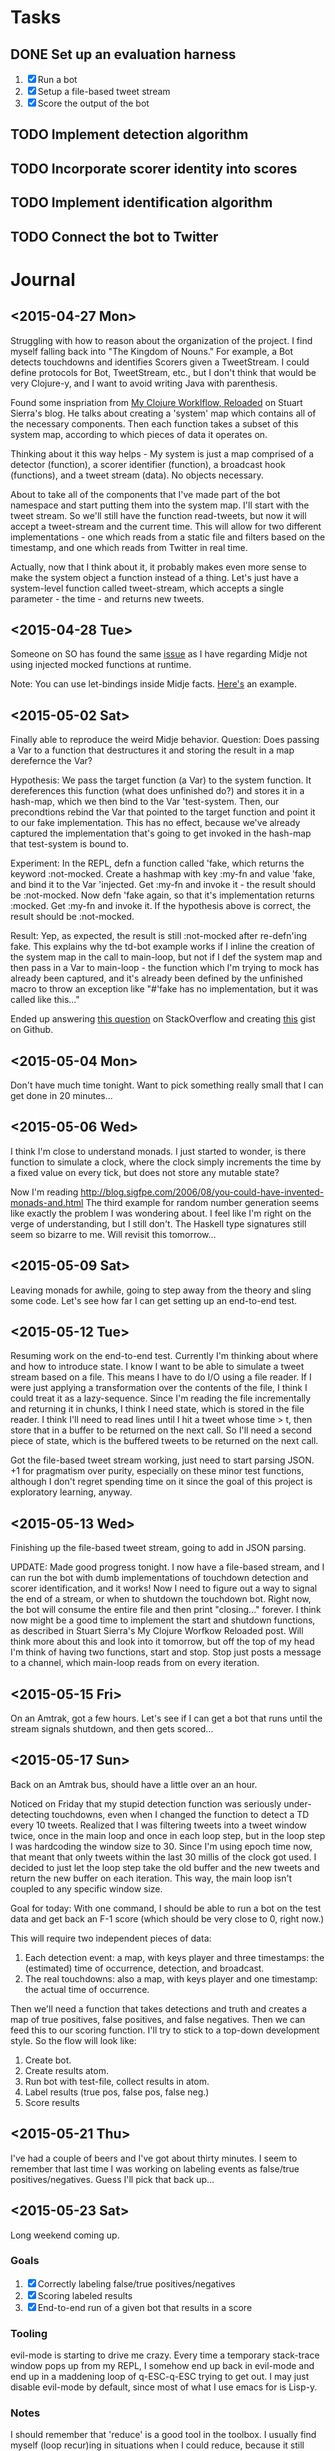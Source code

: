 * Tasks

** DONE Set up an evaluation harness
   1. [X] Run a bot
   2. [X] Setup a file-based tweet stream
   3. [X] Score the output of the bot

** TODO Implement detection algorithm

** TODO Incorporate scorer identity into scores

** TODO Implement identification algorithm

** TODO Connect the bot to Twitter

* Journal

** <2015-04-27 Mon>
  Struggling with how to reason about the organization of the
  project. I find myself falling back into "The Kingdom of Nouns."
  For example, a Bot detects touchdowns and identifies Scorers given
  a TweetStream. I could define protocols for Bot, TweetStream, etc.,
  but I don't think that would be very Clojure-y, and I want to avoid
  writing Java with parenthesis.

  Found some inspriation from [[http://thinkrelevance.com/blog/2013/06/04/clojure-workflow-reloaded][My Clojure Worklflow, Reloaded]] on Stuart
  Sierra's blog. He talks about creating a 'system' map which
  contains all of the necessary components. Then each function takes
  a subset of this system map, according to which pieces of data it
  operates on.
  
  Thinking about it this way helps - My system is just a map comprised
  of a detector (function), a scorer identifier (function), a
  broadcast hook (functions), and a tweet stream (data). No objects
  necessary.
  
  About to take all of the components that I've made part of the bot
  namespace and start putting them into the system map. I'll start
  with the tweet stream. So we'll still have the function
  read-tweets, but now it will accept a tweet-stream and the current
  time. This will allow for two different implementations - one which
  reads from a static file and filters based on the timestamp, and
  one which reads from Twitter in real time. 
  
  Actually, now that I think about it, it probably makes even more
  sense to make the system object a function instead of a thing. Let's
  just have a system-level function called tweet-stream, which accepts
  a single parameter - the time - and returns new tweets.

** <2015-04-28 Tue>
   Someone on SO has found the same [[http://stackoverflow.com/questions/26925557/faking-friend-credential-function-using-midje][issue]] as I have regarding Midje
   not using injected mocked functions at runtime.

   Note: You can use let-bindings inside Midje facts. [[http://www.dysfunctional-programmer.co.uk/clojure/2015/02/28/testing-higher-order-functions-clojure.html][Here's]] an example.

** <2015-05-02 Sat>
   Finally able to reproduce the weird Midje behavior.
   Question: Does passing a Var to a function that destructures it
   and storing the result in a map derefernce the Var?

   Hypothesis: We pass the target function (a Var) to the system
   function. It dereferences this function (what does unfinished do?)
   and stores it in a hash-map, which we then bind to the Var
   'test-system. Then, our precondtions rebind the Var that pointed
   to the target function and point it to our fake implementation.
   This has no effect, because we've already captured the
   implementation that's going to get invoked in the hash-map that
   test-system is bound to.

   Experiment: In the REPL, defn a function called 'fake, which
   returns the keyword :not-mocked. Create a hashmap with
   key :my-fn and value 'fake, and bind it to the Var 'injected.
   Get :my-fn and invoke it - the result should be :not-mocked. Now
   defn 'fake again, so that it's implementation returns :mocked.
   Get :my-fn and invoke it. If the hypothesis above is correct, the
   result should be :not-mocked.

   Result: Yep, as expected, the result is still :not-mocked after
   re-defn'ing fake. This explains why the td-bot example works if I
   inline the creation of the system map in the call to main-loop,
   but not if I def the system map and then pass in a Var to
   main-loop - the function which I'm trying to mock has already been
   captured, and it's already been defined by the unfinished macro to
   throw an exception like "#'fake has no implementation, but it was
   called like this..."

   Ended up answering [[http://stackoverflow.com/questions/26925557/faking-friend-credential-function-using-midje/30008504#30008504][this question]] on StackOverflow and creating
   [[https://gist.github.com/anonymous/9c905325c17e56f7e04a][this]] gist on Github.


** <2015-05-04 Mon>
   Don't have much time tonight. Want to pick something really small
   that I can get done in 20 minutes...


** <2015-05-06 Wed>
   I think I'm close to understand monads. I just started to wonder,
   is there function to simulate a clock, where the clock simply
   increments the time by a fixed value on every tick, but does not
   store any mutable state?

   Now I'm reading
   http://blog.sigfpe.com/2006/08/you-could-have-invented-monads-and.html
   The third example for random number generation seems like exactly
   the problem I was wondering about. I feel like I'm right on the
   verge of understanding, but I still don't. The Haskell type
   signatures still seem so bizarre to me. Will revisit this
   tomorrow...

** <2015-05-09 Sat>
   Leaving monads for awhile, going to step away from the theory and
   sling some code. Let's see how far I can get setting up an
   end-to-end test.

** <2015-05-12 Tue>
   Resuming work on the end-to-end test. Currently I'm thinking about
   where and how to introduce state. I know I want to be able to
   simulate a tweet stream based on a file. This means I have to do
   I/O using a file reader. If I were just applying a transformation
   over the contents of the file, I think I could treat it as a
   lazy-sequence. Since I'm reading the file incrementally and
   returning it in chunks, I think I need state, which is stored in
   the file reader. I think I'll need to read lines until I hit a
   tweet whose time > t, then store that in a buffer to be returned
   on the next call. So I'll need a second piece of state, which is
   the buffered tweets to be returned on the next call.

   Got the file-based tweet stream working, just need to start
   parsing JSON. +1 for pragmatism over purity, especially on these
   minor test functions, although I don't regret spending time on it
   since the goal of this project is exploratory learning, anyway.
   

** <2015-05-13 Wed>
   Finishing up the file-based tweet stream, going to add in JSON
   parsing.

   UPDATE: Made good progress tonight. I now have a file-based
   stream, and I can run the bot with dumb implementations of
   touchdown detection and scorer identification, and it works! Now I
   need to figure out a way to signal the end of a stream, or when to
   shutdown the touchdown bot. Right now, the bot will consume the
   entire file and then print "closing..." forever. I think now might
   be a good time to implement the start and shutdown functions, as
   described in Stuart Sierra's My Clojure Worfkow Reloaded post.
   Will think more about this and look into it tomorrow, but off the
   top of my head I'm think of having two functions, start and stop.
   Stop just posts a message to a channel, which main-loop reads from
   on every iteration.
   
   
** <2015-05-15 Fri>
   On an Amtrak, got a few hours. Let's see if I can get a bot that
   runs until the stream signals shutdown, and then gets scored...

** <2015-05-17 Sun>
   Back on an Amtrak bus, should have a little over an an hour.

   Noticed on Friday that my stupid detection function was seriously
   under-detecting touchdowns, even when I changed the function to
   detect a TD every 10 tweets. Realized that I was filtering tweets
   into a tweet window twice, once in the main loop and once in each
   loop step, but in the loop step I was hardcoding the window size
   to 30. Since I'm using epoch time now, that meant that only tweets
   within the last 30 millis of the clock got used. I decided to just
   let the loop step take the old buffer and the new tweets and return
   the new buffer on each iteration. This way, the main loop isn't
   coupled to any specific window size.

   Goal for today: With one command, I should be able to run a bot on
   the test data and get back an F-1 score (which should be very
   close to 0, right now.)

   This will require two independent pieces of data:
   
   1. Each detection event: a map, with keys player and three
      timestamps: the (estimated) time of occurrence, detection, and
      broadcast.
   2. The real touchdowns: also a map, with keys player and one
      timestamp: the actual time of occurrence.
   
   Then we'll need a function that takes detections and truth and
   creates a map of true positives, false positives, and false
   negatives. Then we can feed this to our scoring function. I'll try
   to stick to a top-down development style. So the flow will look
   like:

   1. Create bot.
   2. Create results atom.
   3. Run bot with test-file, collect results in atom.
   4. Label results (true pos, false pos, false neg.)
   5. Score results


** <2015-05-21 Thu>
   I've had a couple of beers and I've got about thirty minutes. I
   seem to remember that last time I was working on labeling events
   as false/true positives/negatives. Guess I'll pick that back up...
   
** <2015-05-23 Sat>
   Long weekend coming up.

*** Goals
    1. [X] Correctly labeling false/true positives/negatives
    2. [X] Scoring labeled results
    3. [X] End-to-end run of a given bot that results in a score

*** Tooling
    :PROPERTIES:
    :tool:     emacs
    :END:
    evil-mode is starting to drive me crazy. Every time a temporary
    stack-trace window pops up from my REPL, I somehow end up back in
    evil-mode and end up in a maddening loop of q-ESC-q-ESC trying to
    get out. I may just disable evil-mode by default, since most of
    what I use emacs for is Lisp-y.

*** Notes
    I should remember that 'reduce' is a good tool in the toolbox. I
    usually find myself (loop recur)ing in situations when I could
    reduce, because it still feels a little more natural in cases
    where I'm iteratively building up some data. I think it made the
    touchdown labeling implementation a little more elegant, though.

    I'm really loving having the REPL around. I have noticed that I
    find myself doing function design bottom-up more often, though -
    not sure how to feel about this. Maybe thinking of every function
    as a data transformation doesn't necessarily require that
    functions be built "up" through successive transformations, but it
    sure seems like the natural development process when I have the
    REPL. Maybe this is a mark of inexperience, and master functional
    programmers synthesize their series of transformations top-down.

    Making great progress today. I've now got a system that, given a
    touchdown bot, feeds it a file-based tweet stream, captures the
    emitted touchdown notifications, and scores the bot's output
    against a known ground-truth.

** <2015-05-24 Sun>
   Starting work on the detection algorithm today. I've already got a
   working R version, so I think it should be relatively
   straightforward. If there's any complexity, I think it will be in
   managing state, i.e., is there already an active event. Not sure
   exactly how that's going to look yet. Maybe the first thing I
   should do is get reacquainted with the algorithm in R.

   Went back to trying to understand monads. I sort of get it, but not
   really. I don't think I will until I devote time to sitting down at
   the REPL with an open notebook to work all of this out. I do *sort
   of* understand the state monad, enough to pick an approach for the
   implementation function. It's basically what I had already decided
   on: the function will accept a hash-map containing state, and it
   will return a vector of the result of the computation and the new
   state.

   All my detection function does is transform the signal to account
   for the length of the tweet text, then compare the signal mean over
   the previous 10 seconds to the threshold for detection. The
   threshold is set as mean(old_window) + (10 * stdev(old_window)). On
   detection, we go into alarm, and wait for the value to fall back
   below the alarm threshold before downgrading.

** <2015-05-25 Mon>
   Picking up the detection algorithm again. But first, I'm disabling
   evil-mode by default - can't take the seemingly random switching
   back and forth.

*** TODO Tooling
    :PROPERTIES:
    :tool:     emacs
    :END:
    I think it might have something to do with the temporary buffer -
    maybe the switch-to-buffer advice doesn't get invoked when I close
    a temporary buffer and go back to the main window. What I really
    want is never to have evil-mode and paredit enabled at the same
    time, and for the cursor to have the appropriate shape, size, and
    color depending on the active mode.

*** Detection Algorithm
    I know I'm going to have to refactor a little to get the state
    passed into the detection algorithm each time. I think that part
    will be easy, so I'm going to focus first on getting the
    detection algorithm working independent of the main loop. I need
    to put some thought into how to test this. I've got the
    end-to-end test case, but it feels like I need something simpler
    to develop against...

** <2015-05-28 Thu>
   Found the bug in my detection algorithm. I was using partition-by
   on the timestamp key to bucketize a sequence of tweets. This
   didn't work because the tweets weren't sorted, so I ended up with
   more buckets than expected.

   Also created a function to plot the signal and store it to disk
   given a sequence of tweets. Still not sure why incanter's view
   function doesn't work, but the saving to /tmp and opening in
   terminal isn't bothering me too much, yet. If it gets annoying I
   could even work around by creating an elisp function to open the
   resulting file from eshell.

   Up next: refactor the main loop. There's some work needed to
   capture the tweet buffer and the state of the detection algorithm
   and feed it back in on each iteration. Tests will need to be
   updated as well. Really starting to question the value of tests
   that make assertions about the presence or non-presence of calls
   in functional languages.

   Open question: Do Midje tests using prerequisites add value once
   you start implementing the mocked function? Or do they just slow
   down development and refactoring?

   Although, now that I think about it... I think they do add some
   value, at least. If function A depends on function B, and the
   signature of function B changes, when I have a test for function A
   that mocks function B, I know right away that the failure lies in
   the fact that the expected (incorrectly mocked) call was never made
   to function B.

   On the other hand, wouldn't a stack-trace to the actual call to B
   tell me roughly the same thing, and free me from having to update
   the tests for function A when I change function B.

   I guess the advantage of mocking in a functional language is the
   same advantage of mocking classes in the OO world. If my test
   starts failing because module or function B is incorrect, my tests
   for module or function A, which depends on B, will still pass, and
   the failure is isolated to module or function B, and therefore
   easily traceable. The difference is that in a strongly typed
   environment, changing the interface of B would break A's tests,
   whereas in a dynamically typed environment, I can change the
   interface of B without touching any of A's tests, provided that I
   haven't mocked out the calls to B in A's tests.

   Will have to revisit this as I garner more practical experience
   with Clojure testing. This could result in a potentially
   interesting (well, to me at least) blog post.

** <2015-06-04 Thu>
   Got a half-hour or so. Will go back to refactoring the main loop
   and the loop-step.

   Update: Got some good refactoring done. The main loop and the loop
   step and all their tests are now updated to use a td-detection
   function that retuns an alarm value, a tweet buffer, and a list of
   detections. All the tests seem to be passing, so I think the next
   step is to start debugging the detection function via the
   acceptance test. This will probably take some infrastructural work
   to visualize what's going on over time in the detection functions,
   as right now it's mostly a black-box.
